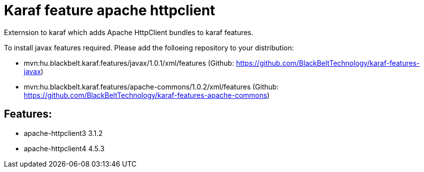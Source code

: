 # Karaf feature apache httpclient

Externsion to karaf which adds Apache HttpClient bundles to karaf features.

To install javax features required. Please add the folloeing repository to your distribution: 

- mvn:hu.blackbelt.karaf.features/javax/1.0.1/xml/features (Github: https://github.com/BlackBeltTechnology/karaf-features-javax)

- mvn:hu.blackbelt.karaf.features/apache-commons/1.0.2/xml/features (Github: https://github.com/BlackBeltTechnology/karaf-features-apache-commons)

## Features:

- apache-httpclient3 3.1.2
- apache-httpclient4 4.5.3

